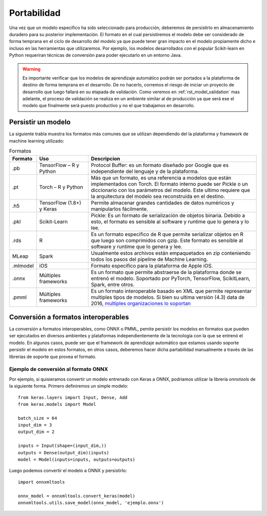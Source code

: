 ============
Portabilidad
============

Una vez que un modelo específico ha sido seleccionado para producción, deberemos de persistirlo en almacenamiento duradero para su posterior implementación. El formato en el cual persistiremos el modelo debe ser considerado de forma temprana en el ciclo de desarrollo del modelo ya que puede tener gran impacto en el modelo propiamente dicho e incluso en las herramientas que utilizaremos. Por ejemplo, los modelos desarrollados con el popular Scikit-learn en Python requeriran técnicas de conversión para poder ejecutarlo en un entorno Java.

.. warning:: Es importante verificar que los modelos de aprendizaje automático podrán ser portados a la plataforma de destino de forma temprana en el desarrollo. De no hacerlo, corremos el riesgo de iniciar un proyecto de desarrollo que luego fallará en su etapada de validación. Como veremos en :ref:`rst_model_validation` mas adelante, el proceso de validación se realiza en un ambiente similar al de producción ya que será ese el modelo que finalmente será puesto productivo y no el que trabajamos en desarrollo. 

Persistir un modelo
-------------------

La siguiente trabla muestra los formatos más comunes que se utilizan dependiendo del la plataforma y framework de machine learning utilizado:

.. csv-table:: Formatos
   :header: "Formato", "Uso", "Descripcion"
   :widths: 5, 15, 50

   ".pb", "TensorFlow – R y Python", "Protocol Buffer: es un formato diseñado por Google que es independiente del lenguaje y de la plataforma."
   ".pt", "Torch – R y Python", "Más que un formato, es una referencia a modelos que están implementados con Torch. El formato interno puede ser Pickle o un diccionario con los parámetros del modelo. Este ultimo requiere que la arquitectura del modelo sea reconstruida en el destino."
   ".h5", "TensorFlow (1.8+) y Keras", "Permite almacenar grandes cantidades de datos numéricos y manipularlos fácilmente."
   ".pkl", "Scikit-Learn", "Pickle: Es un formato de serialización de objetos binaria. Debido a esto, el formato es sensible al software y runtime que lo genera y lo lee."
   ".rds", "R", "Es un formato especifico de R que permite serializar objetos en R que luego son comprimidos con gzip. Este formato es sensible al software y runtime que lo genera y lee."
   "MLeap", "Spark", "Usualmente estos archivos están empaquetados en zip conteniendo todos los pasos del pipeline de Machine Learning."
   ".mlmodel", "iOS", "Formato especifico para la plataforma de Apple iOS."
   ".onnx", "Múltiples frameworks", "Es un formato que permite abstraerse de la plataforma donde se entrenó el modelo. Soportado por PyTorch, TensorFlow, ScikitLearn, Spark, entre otros."
   ".pmml", "Múltiples frameworks", "Es un formato interoperable basado en XML que permite representar multiples tipos de modelos. Si bien su ultima versión (4.3) data de 2016, `multiples organizaciones lo soportan <http://dmg.org/pmml/products.html>`_ "


Conversión a formatos interoperables
------------------------------------
La conversión a formatos interoperables, como ONNX o PMML, pemite persistir los modelos en formatos que pueden ser ejecutados en diversos ambientes y plataformas independientemente de la tecnología con la que se entrenó el modelo. En algunos casos, puede ser que el framework de aprendizaje automático que estamos usando soporte persistir el modelo en estos formatos, en otros casos, deberemos hacer dicha partabilidad manualmente a través de las librerias de soporte que provea el formato.

Ejemplo de conversión al formato ONNX
*************************************
Por ejemplo, si quisieramos convertir un modelo entrenado con Keras a ONNX, podriamos utilizar la librería `onnxtools` de la siguiente forma. Primero definiremos un simple modelo::

   from keras.layers import Input, Dense, Add
   from keras.models import Model

   batch_size = 64
   input_dim = 3
   output_dim = 2

   inputs = Input(shape=(input_dim,))
   outputs = Dense(output_dim)(inputs)
   model = Model(inputs=inputs, outputs=outputs)

Luego podemos convertir el modelo a ONNX y persistirlo::

   import onnxmltools

   onnx_model = onnxmltools.convert_keras(model)
   onnxmltools.utils.save_model(onnx_model, 'ejemplo.onnx')
